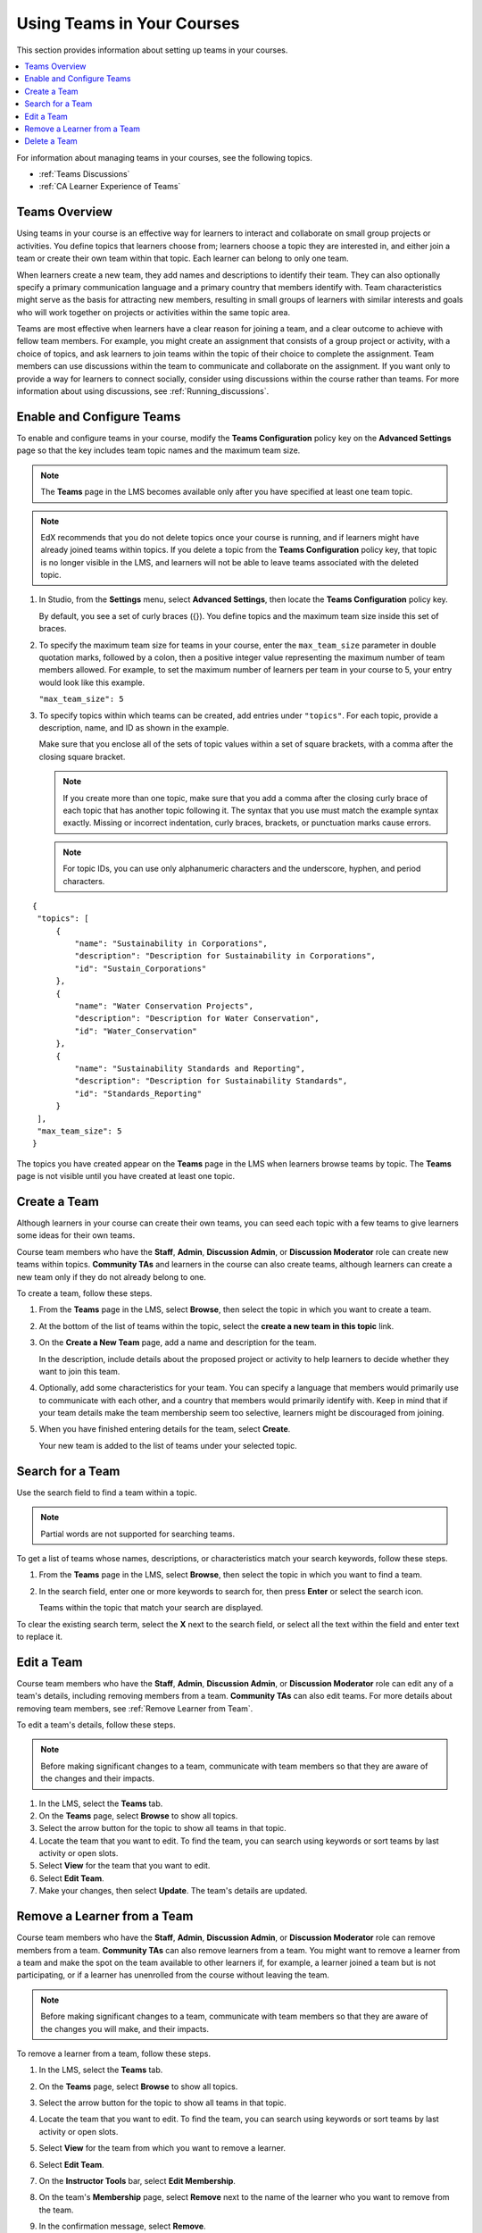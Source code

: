 .. _Teams Setup:

##########################################
Using Teams in Your Courses
##########################################

This section provides information about setting up teams in your courses.

.. contents::
  :local:
  :depth: 2

For information about managing teams in your courses, see the following topics.

* :ref:`Teams Discussions`
* :ref:`CA Learner Experience of Teams`


.. _CA_Teams_Overview:

*******************************
Teams Overview
*******************************

Using teams in your course is an effective way for learners to interact and
collaborate on small group projects or activities. You define topics that
learners choose from; learners choose a topic they are interested in, and
either join a team or create their own team within that topic. Each learner
can belong to only one team.

When learners create a new team, they add names and descriptions to identify
their team. They can also optionally specify a primary communication language
and a primary country that members identify with. Team characteristics might
serve as the basis for attracting new members, resulting in small groups of
learners with similar interests and goals who will work together on projects
or activities within the same topic area.

Teams are most effective when learners have a clear reason for joining a team,
and a clear outcome to achieve with fellow team members. For example, you
might create an assignment that consists of a group project or activity, with
a choice of topics, and ask learners to join teams within the topic of their
choice to complete the assignment. Team members can use discussions within the
team to communicate and collaborate on the assignment. If you want only to 
provide a way for learners to connect socially, consider using discussions 
within the course rather than teams. For more information about
using discussions, see :ref:`Running_discussions`.


.. _Enable and Configure Teams:

*******************************
Enable and Configure Teams
*******************************

To enable and configure teams in your course, modify the **Teams
Configuration** policy key on the **Advanced Settings** page so that the key
includes team topic names and the maximum team size.

.. note:: The **Teams** page in the LMS becomes available only after you have
   specified at least one team topic.


.. note::  EdX recommends that you do not delete topics once your course is
   running, and if learners might have already joined teams within topics. If
   you delete a topic from the **Teams Configuration** policy key, that topic
   is no longer visible in the LMS, and learners will not be able to leave
   teams associated with the deleted topic.


#. In Studio, from the **Settings** menu, select **Advanced Settings**,
   then locate the **Teams Configuration** policy key.

   By default, you see a set of curly braces ({}). You define topics and the
   maximum team size inside this set of braces.

#. To specify the maximum team size for teams in your course, enter the
   ``max_team_size`` parameter in double quotation marks, followed by a colon,
   then a positive integer value representing the maximum number of team
   members allowed. For example, to set the maximum number of learners per
   team in your course to 5, your entry would look like this example.

   ``"max_team_size": 5``

#. To specify topics within which teams can be created, add entries under
   ``"topics"``. For each topic, provide a description, name, and ID as shown
   in the example.

   Make sure that you enclose all of the sets of topic values within a set of
   square brackets, with a comma after the closing square bracket.

   .. note:: If you create more than one topic, make sure that you add a comma
      after the closing curly brace of each topic that has another topic
      following it. The syntax that you use must match the example syntax
      exactly. Missing or incorrect indentation, curly braces, brackets, or
      punctuation marks cause errors.

   .. note:: For topic IDs, you can use only alphanumeric characters and the
      underscore, hyphen, and period characters.


::


   {
    "topics": [
        {
            "name": "Sustainability in Corporations",
            "description": "Description for Sustainability in Corporations",
            "id": "Sustain_Corporations"
        },
        {
            "name": "Water Conservation Projects",
            "description": "Description for Water Conservation",
            "id": "Water_Conservation"
        },
        {
            "name": "Sustainability Standards and Reporting",
            "description": "Description for Sustainability Standards",
            "id": "Standards_Reporting"
        }
    ],
    "max_team_size": 5
   }


The topics you have created appear on the **Teams** page in the LMS when
learners browse teams by topic. The **Teams** page is not visible until you
have created at least one topic.


.. image:: ../../../../shared/images/Teams_TopicsView.png
  :width: 600
  :alt: Three topics on the Browse Teams page.


.. _Create a Team:

******************
Create a Team
******************

Although learners in your course can create their own teams, you can seed each
topic with a few teams to give learners some ideas for their own teams.

Course team members who have the **Staff**, **Admin**, **Discussion Admin**,
or **Discussion Moderator** role can create new teams within topics.
**Community TAs** and learners in the course can also create teams, although
learners can create a new team only if they do not already belong to one.

To create a team, follow these steps.

#. From the **Teams** page in the LMS, select **Browse**, then select the
   topic in which you want to create a team.

#. At the bottom of the list of teams within the topic, select the **create a
   new team in this topic** link.

   .. image:: ../../../../shared/images/Teams_CreateNewTeamLink.png
     :width: 600
     :alt: The "create a new team in this topic" link


3. On the **Create a New Team** page, add a name and description for the team.

   In the description, include details about the proposed project or activity
   to help learners to decide whether they want to join this team.

   .. image:: ../../../../shared/images/Teams_CreateNewTeamForm.png
     :width: 600
     :alt: Empty form with fields to be completed when you create a new team.

#. Optionally, add some characteristics for your team. You can specify a
   language that members would primarily use to communicate with each other,
   and a country that members would primarily identify with. Keep in mind that
   if your team details make the team membership seem too selective, learners
   might be discouraged from joining.

#. When you have finished entering details for the team, select **Create**.

   Your new team is added to the list of teams under your selected topic.



.. _Search for a Team:

******************
Search for a Team
******************

Use the search field to find a team within a topic.

.. note:: Partial words are not supported for searching teams.

To get a list of teams whose names, descriptions, or characteristics match
your search keywords, follow these steps.

#. From the **Teams** page in the LMS, select **Browse**, then select the
   topic in which you want to find a team.

#. In the search field, enter one or more keywords to search for, then press
   **Enter** or select the search icon.

   Teams within the topic that match your search are displayed.

To clear the existing search term, select the **X** next to the search field,
or select all the text within the field and enter text to replace it.


.. _Edit a Team:

******************
Edit a Team
******************

Course team members who have the **Staff**, **Admin**, **Discussion Admin**,
or **Discussion Moderator** role can edit any of a team's details, including
removing members from a team. **Community TAs** can also edit teams. For more
details about removing team members, see :ref:`Remove Learner from Team`.

To edit a team's details, follow these steps.

.. note:: Before making significant changes to a team, communicate with team
   members so that they are aware of the changes and their impacts.

#. In the LMS, select the **Teams** tab.
#. On the **Teams** page, select **Browse** to show all topics.
#. Select the arrow button for the topic to show all teams in that topic.
#. Locate the team that you want to edit. To find the team, you can search
   using keywords or sort teams by last activity or open slots.
#. Select **View** for the team that you want to edit.
#. Select **Edit Team**.
#. Make your changes, then select **Update**.
   The team's details are updated.


.. _Remove Learner from Team:

********************************
Remove a Learner from a Team
********************************

Course team members who have the **Staff**, **Admin**, **Discussion Admin**,
or **Discussion Moderator** role can remove members from a team. **Community
TAs** can also remove learners from a team. You might want to remove a learner
from a team and make the spot on the team available to other learners if, for
example, a learner joined a team but is not participating, or if a learner has
unenrolled from the course without leaving the team.

.. note:: Before making significant changes to a team, communicate with team
   members so that they are aware of the changes you will make, and their
   impacts.

To remove a learner from a team, follow these steps.

#. In the LMS, select the **Teams** tab.
#. On the **Teams** page, select **Browse** to show all topics.
#. Select the arrow button for the topic to show all teams in that topic.
#. Locate the team that you want to edit. To find the team, you can search
   using keywords or sort teams by last activity or open slots.
#. Select **View** for the team from which you want to remove a learner.
#. Select **Edit Team**.
#. On the **Instructor Tools** bar, select **Edit Membership**.

   .. image:: ../../../../shared/images/Teams_InstructorToolsEditMembers.png
     :width: 600
     :alt: The Edit Membership button on the "Instructor Tools" bar on the Edit Team page.

#. On the team's **Membership** page, select **Remove** next to the name of
   the learner who you want to remove from the team.
#. In the confirmation message, select **Remove**.


   The team member you removed no longer appears on the **Membership** page.

#. Repeat steps 8 and 9 to remove additional members.

   The team members you removed no longer appear on the **Membership** page,
   and the count of team members is updated wherever it appears on team pages.





.. _Delete a Team:

******************
Delete a Team
******************

Course team members who have the **Staff**, **Admin**, **Discussion Admin**,
or **Discussion Moderator** role can delete teams. **Community TAs** can also
delete teams. you might need to manage the teams in your course, including
deleting teams that remain empty or where members are experiencing abusive
situations.

When you delete a team, all learners are removed from the team membership.
Neither learners nor course team members can access discussions from deleted
teams.

.. note:: Deleting a team removes it permanently from the course, and cannot
   be undone.

To delete a team, follow these steps.

#. In the LMS, select the **Teams** tab.
#. On the **Teams** page, select **Browse** to show all topics.
#. Select the arrow button for the topic to show all teams in that topic.
#. Locate the team that you want to delete. To find the team, you can search
   using keywords or sort teams by last activity or open slots.
#. Select **View** for the team that you want to delete, then select **Edit
   Team**.
#. On the **Instructor Tools** bar, select **Delete Team**.

   .. image:: ../../../../shared/images/Teams_InstructorToolsDeleteTeam.png
     :width: 600
     :alt: The Edit Membership button on the "Instructor Tools" bar on the Edit Team page.

#. In the confirmation message, select **Delete**.

   You return to the topic page, where you receive a confirmation that the
   team has been successfully deleted. The team no longer appears in the teams
   list within its topic. Learners who were previously members of this team no
   longer belong to a team.


